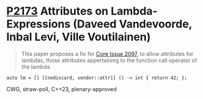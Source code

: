 * [[https://wg21.link/p2173][P2173]] Attributes on Lambda-Expressions (Daveed Vandevoorde, Inbal Levi, Ville Voutilainen)
:PROPERTIES:
:CUSTOM_ID: p2173-attributes-on-lambda-expressions-daveed-vandevoorde-inbal-levi-ville-voutilainen
:END:
#+begin_quote
This paper proposes a fix for
[[http://open-std.org/JTC1/SC22/WG21/docs/cwg_toc.html#2097][Core Issue 2097]],
to allow attributes for lambdas, those attributes appertaining to the function
call operator of the lambda.
#+end_quote
#+begin_src c++
auto lm = [] [[nodiscard, vendor::attr]] () -> int { return 42; };
#+end_src
CWG, straw-poll, C++23, plenary-approved
